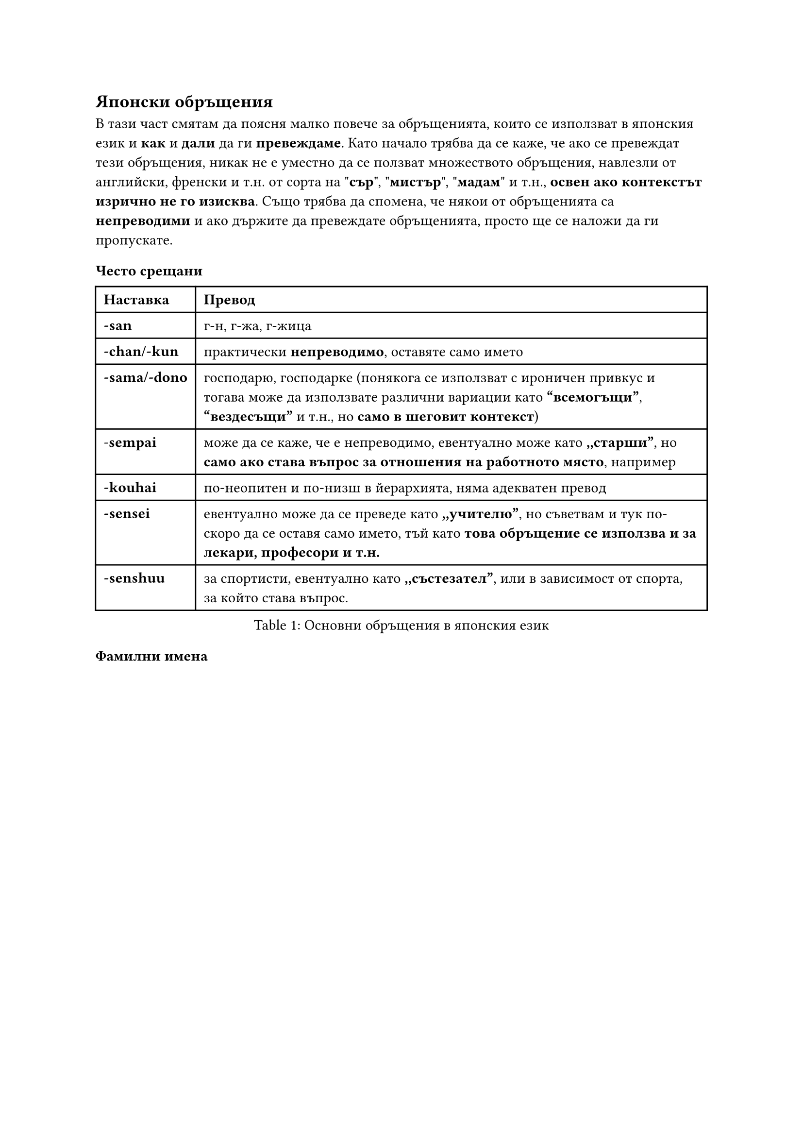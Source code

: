 
== Японски обръщения
<японски-обръщения>
В тази част смятам да поясня малко повече за обръщенията, които се използват в
японския език и *как* и *дали* да ги
*превеждаме*. Като начало трябва да се каже, че ако се превеждат тези
обръщения, никак не е уместно да се ползват множеството обръщения, навлезли от
английски, френски и т.н. от сорта на \"*сър*\", \"*мистър*\", \"*мадам*\" и
т.н., *освен ако контекстът изрично не го изисква*. Също трябва да
спомена, че някои от обръщенията са *непреводими* и ако държите да
превеждате обръщенията, просто ще се наложи да ги пропускате.


=== Често срещани
<често-срещани>
#figure(
  caption:[Основни обръщения в японския език],
)[#table(
    columns: 2,
    align: (col, row) => (left, left,).at(col),
    inset: 6pt,
    [*Наставка*],
    [*Превод*],
    [*-san*],
    [г-н, г-жа, г-жица],
    [*-chan/-kun*],
    [практически *непреводимо*, оставяте само името],
    [*-sama/-dono*],
    [господарю, господарке (понякога се използват с ироничен привкус и тогава може да
      използвате различни вариации като
      *"всемогъщи”*, *"вездесъщи”* и т.н., но *само в шеговит контекст*)],
    [-*sempai*],
    [може да се каже, че е непреводимо, евентуално може като
      *,,старши”*, но *само ако става въпрос за отношения на работното място*,
      например],
    [*-kouhai*],
    [по-неопитен и по-низш в йерархията, няма адекватен превод],
    [*-sensei*],
    [евентуално може да се преведе като *,,учителю”*, но съветвам и тук
      по-скоро да се оставя само името, тъй като *това обръщение се използва и за лекари, професори и т.н.*],
    [*-senshuu*],
    [за спортисти, евентуално като *,,състезател”*, или в зависимост от
      спорта, за който става въпрос.]
  )
]

=== Фамилни имена
<фамилни-имена>
#figure(caption: [Фамилни имена])[#table(
      columns: 2,
      align: (col, row) => (left, left,).at(col),
      inset: 6pt,
      [*Наставка*],
      [*Превод*],
      [*okaa-san / kaa-san*],
      [майка, мамо],
      [*otou-san / tou-san*],
      [татко, тате],
      [*onee-san / nee-san*],
      [кака, како (както и в българския, може да се обръщат с \"како\" и към по-голямо
        момиче, което не е в семейството, но им е близко)],
      [*onii-san / nii-san*],
      [батко, бате (казаното за *onee-san* важи и тук)],
      [*otouto*],
      [по-малък брат, братче (тъй като в българския нямаме определена дума за това ви
        предлагам да не го превждате навсякъде където се споменава, а да го замествате с
        име или местоимение)],
      [*imouto*],
      [по-малка сестра, сестричка (казаното за \"otouto\" важи и тук)],
      [*ojii-san / jii-san*],
      [дядо (спокойно се използва и за хора извън семейството, както и в български)],
      [*obaa-san / baa-san*],
      [баба, бабо (и това също се използва за хора извън семейството)],
      [*oji-san*],
      [чичо],
      [*oba-san*],
      [леля, лельо (и ,,чичо”, и ,,лельо” пак са обръщения, които могат да се използват
        към хора, които не са роднини)],
    )
  ]

 <tab:familynames>
Както е видно, с изключение на *,,майка”* и *,,татко”*, всички
други могат да бъде използвани и извън семейството. Съветвам ви в тези случаи *не винаги да ги превеждате*,
а да използвате
*имена* и *местоимения* като *заместители*, където е
възможно, защото японците не се уморяват да ги повтарят и *на български понякога звучи тромаво или странно.*

=== Армейски звания
<армейски-звания>
Някои от по-често употребяваните звания в армията са описани в таблиците
по-долу.

#figure(table(
  columns: 3,
  align: (col, row) => (left, left, left,).at(col),
  inset: 6pt,
  [Японски],
  [Английски],
  [Български],
  [Nishi (二士)],
  [Private 2nd Class],
  [*редник*],
  [Isshi (1士)],
  [Private 1st Class],
  [*редник*],
  [Shichou (士長)],
  [Leading private],
  [*ефрейтор*],
  [Sansou (三曹)],
  [Sergeant],
  [*младши сержант* (най-младши командир)],
  [Nisou (二曹)],
  [Sergeant first-class],
  [*сержант* (младши командир)],
  [Issou (一曹)],
  [Master sergeant],
  [*старши сержант* (старши командир)],
  [Souchou (曹長)],
  [Master sergeant; sergeant major],
  [*старшина* (най-старши командир)],
), caption: [Нисши звания в японските отбранителни сили – JSDF.

  Сухопътни войски.])

#figure(caption:[Нисши звания в японската армия през ВСВ (сухопътни войски)])[#table(
    columns: 3,
    align: (col, row) => (left, left, left,).at(col),
    inset: 6pt,
    [Японски],
    [Английски],
    [Български],
    [Jōtōhei Kimmusha (上等兵勤務者)],
    [Acting Senior Private],
    [*Редници*],
    [Nitōhei (二等兵)],
    [Private 2nd Class],
    [*редник* (в съвременната бълг. армия няма редници от 2-ри и 3-ти клас)],
    [Ittōhei (一等兵)],
    [Private 1st Class],
    [*редник*],
    [Gochō Kimmu jōtōhei (伍長勤務上等兵)],
    [Junour Corporal],
    [*Ефрейтори*],
    [Jōtōhei (上等兵)],
    [Seniour Private],
    [*ефрейтор*],
    [Heichō (兵長)],
    [Lance Corporal],
    [*ефрейтор*],
    [Gochō (伍長)],
    [Corporal],
    [*ефрейтор*],
  )
]

#figure(caption:[Сержантски звания. В съвременната българска армия имаме младши сержант (най-младши командир); сержант (младши командир); старши сержант (старши командир); старшина (най-старши командир).])[#table(
    columns: 3,
    align: (col, row) => (left, left, left,).at(col),
    inset: 6pt,
    [Японски],
    [Английски],
    [Български],
    [Gunsō (軍曹)],
    [Sergeant],
    [*Сержант*],
    [Sōchō (曹長)],
    [Sergeant Major],
    [*Старшина*],
  )
]

=== Бележки
<бележки>
- *heichou* e нисше звание - редник или ефрейтор (ако е във флота
  - матрос или старши матрос). Най-общо войници.

- *taichou* е сержант или старшина, командващ взвод или рота.

- *buntaichou* е командир на екип или отряд в пожарната, обаче при нас
  пожарникарите май нямат звания и мисля, че еквивалент няма.

- *danchou* трябва да е лидер (на нещо си), упълномощено лице, водач - на
  група, на партия, на фирма и т.н. Доста широко понятие и не намерих да е
  свързано с нещо конкретно.
